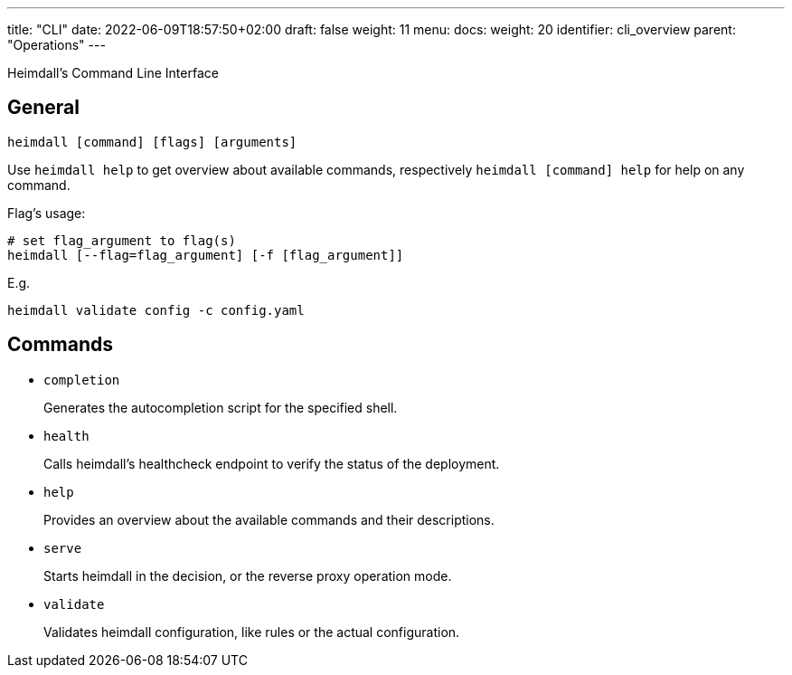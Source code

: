 ---
title: "CLI"
date: 2022-06-09T18:57:50+02:00
draft: false
weight: 11
menu:
  docs:
    weight: 20
    identifier: cli_overview
    parent: "Operations"
---

Heimdall's Command Line Interface

== General

[source, bash]
----
heimdall [command] [flags] [arguments]
----

Use `heimdall help` to get overview about available commands, respectively `heimdall [command] help` for help on any command.

Flag's usage:

[source, bash]
----
# set flag_argument to flag(s)
heimdall [--flag=flag_argument] [-f [flag_argument]]
----

E.g.

[source, bash]
----
heimdall validate config -c config.yaml
----

== Commands

* `completion`
+
Generates the autocompletion script for the specified shell.

* `health`
+
Calls heimdall's healthcheck endpoint to verify the status of the deployment.

* `help`
+
Provides an overview about the available commands and their descriptions.

* `serve`
+
Starts heimdall in the decision, or the reverse proxy operation mode.

* `validate`
+
Validates heimdall configuration, like rules or the actual configuration.

